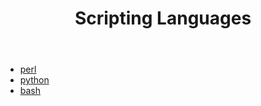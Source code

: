 #+TITLE: Scripting Languages
#+STARTUP: overview
#+ROAM_TAGS: index
#+CREATED: [2021-07-05 Pzt]
#+LAST_MODIFIED: [2021-07-05 Pzt 23:44]

+ [[./perl.org][perl]]
+ [[./python.org][python]]
+ [[./bash.org][bash]]
